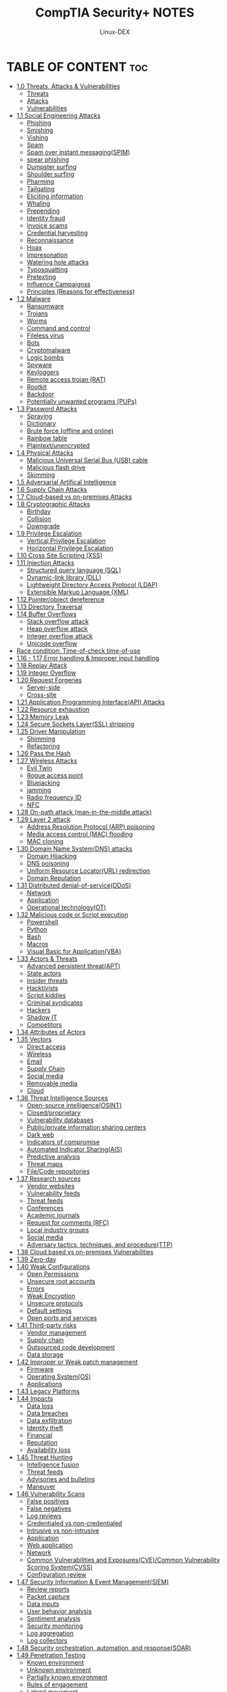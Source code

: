 #+TITLE: CompTIA Security+ NOTES
#+DESCRIPTION: CompTIA Security+ 
#+AUTHOR: Linux-DEX
#+OPTION: toc:4

* TABLE OF CONTENT :toc:
- [[#10-threats-attacks--vulnerabilities][1.0 Threats, Attacks & Vulnerabilities]]
  - [[#threats][Threats]]
  - [[#attacks][Attacks]]
  - [[#vulnerabilities][Vulnerabilities]]
- [[#11-social-engineering-attacks][1.1 Social Engineering Attacks]]
  - [[#phishing][Phishing]]
  - [[#smishing][Smishing]]
  - [[#vishing][Vishing]]
  - [[#spam][Spam]]
  - [[#spam-over-instant-messagingspim][Spam over instant messaging(SPIM)]]
  - [[#spear-phishing][spear phishing]]
  - [[#dumpster-surfing][Dumpster surfing]]
  - [[#shoulder-surfing][Shoulder surfing]]
  - [[#pharming][Pharming]]
  - [[#tailgating][Tailgating]]
  - [[#eliciting-information][Eliciting information]]
  - [[#whaling][Whaling]]
  - [[#prepending][Prepending]]
  - [[#identity-fraud][Identity fraud]]
  - [[#invoice-scams][Invoice scams]]
  - [[#credential-harvesting][Credential harvesting]]
  - [[#reconnaissance][Reconnaissance]]
  - [[#hoax][Hoax]]
  - [[#impresonation][Impresonation]]
  - [[#watering-hole-attacks][Watering hole attacks]]
  - [[#typosquatting][Typosquatting]]
  - [[#pretexting][Pretexting]]
  - [[#influence-campaignss][Influence Campaignss]]
  - [[#principles-reasons-for-effectiveness][Principles (Reasons for effectiveness)]]
- [[#12-malware][1.2 Malware]]
  - [[#ransomware][Ransomware]]
  - [[#trojans][Trojans]]
  - [[#worms][Worms]]
  - [[#command-and-control][Command and control]]
  - [[#fileless-virus][Fileless virus]]
  - [[#bots][Bots]]
  - [[#cryptomalware][Cryptomalware]]
  - [[#logic-bombs][Logic bombs]]
  - [[#spyware][Spyware]]
  - [[#keyloggers][Keyloggers]]
  - [[#remote-access-trojan-rat][Remote access trojan (RAT)]]
  - [[#rootkit][Rootkit]]
  - [[#backdoor][Backdoor]]
  - [[#potentially-unwanted-programs-pups][Potentially unwanted programs (PUPs)]]
- [[#13-password-attacks][1.3 Password Attacks]]
  - [[#spraying][Spraying]]
  - [[#dictionary][Dictionary]]
  - [[#brute-force-offline-and-online][Brute force (offline and online)]]
  - [[#rainbow-table][Rainbow table]]
  - [[#plaintextunencrypted][Plaintext/unencrypted]]
- [[#14-physical-attacks][1.4 Physical Attacks]]
  - [[#malicious-universal-serial-bus-usb-cable][Malicious Universal Serial Bus (USB) cable]]
  - [[#malicious-flash-drive][Malicious flash drive]]
  - [[#skimming][Skimming]]
- [[#15-adversarial-artifical-intelligence][1.5 Adversarial Artifical Intelligence]]
- [[#16-supply-chain-attacks][1.6 Supply Chain Attacks]]
- [[#17-cloud-based-vs-on-premises-attacks][1.7 Cloud-based vs on-premises Attacks]]
- [[#18-cryptographic-attacks][1.8 Cryptographic Attacks]]
  - [[#birthday][Birthday]]
  - [[#collision][Collision]]
  - [[#downgrade][Downgrade]]
- [[#19-privilege-escalation][1.9 Privilege Escalation]]
  - [[#vertical-privilege-escalation][Vertical Privilege Escalation]]
  - [[#horizontal-privilege-escalation][Horizontal Privilege Escalation]]
- [[#110-cross-site-scripting-xss][1.10 Cross Site Scripting (XSS)]]
- [[#111-injection-attacks][1.11 Injection Attacks]]
  - [[#structured-query-language-sql][Structured query language (SQL)]]
  - [[#dynamic-link-library-dll][Dynamic-link library (DLL)]]
  - [[#lightweight-directory-access-protocol-ldap][Lightweight Directory Access Protocol (LDAP)]]
  - [[#extensible-markup-language-xml][Extensible Markup Language (XML)]]
- [[#112-pointerobject-dereference][1.12 Pointer/object dereference]]
- [[#113-directory-traversal][1.13 Directory Traversal]]
- [[#114-buffer-overflows][1.14 Buffer Overflows]]
  - [[#stack-overflow-attack][Stack overflow attack]]
  - [[#heap-overflow-attack][Heap overflow attack]]
  - [[#integer-overflow-attack][Integer overflow attack]]
  - [[#unicode-overflow][Unicode overflow]]
- [[#race-condition-time-of-check-time-of-use][Race condition: Time-of-check time-of-use]]
- [[#116---117-error-handling--improper-input-handling][1.16 - 1.17 Error handling & Improper input handling]]
- [[#118-replay-attack][1.18 Replay Attack]]
- [[#119-integer-overflow][1.19 Integer Overflow]]
- [[#120-request-forgeries][1.20 Request Forgeries]]
  - [[#server-side][Server-side]]
  - [[#cross-site][Cross-site]]
- [[#121-application-programming-interfaceapi-attacks][1.21 Application Programming Interface(API) Attacks]]
- [[#122-resource-exhaustion][1.22 Resource exhaustion]]
- [[#123-memory-leak][1.23 Memory Leak]]
- [[#124-secure-sockets-layerssl-stripping][1.24 Secure Sockets Layer(SSL) stripping]]
- [[#125-driver-manipulation][1.25 Driver Manipulation]]
  - [[#shimming][Shimming]]
  - [[#refactoring][Refactoring]]
- [[#126-pass-the-hash][1.26 Pass the Hash]]
- [[#127-wireless-attacks][1.27 Wireless Attacks]]
  - [[#evil-twin][Evil Twin]]
  - [[#rogue-access-point][Rogue access point]]
  - [[#bluejacking][Bluejacking]]
  - [[#jamming][jamming]]
  - [[#radio-frequency-id][Radio frequency ID]]
  - [[#nfc][NFC]]
- [[#128-on-path-attack-man-in-the-middle-attack][1.28 On-path attack (man-in-the-middle attack)]]
- [[#129-layer-2-attack][1.29 Layer 2 attack]]
  - [[#address-resolution-protocol-arp-poisoning][Address Resolution Protocol (ARP) poisoning]]
  - [[#media-access-control-mac-flooding][Media access control (MAC) flooding]]
  - [[#mac-cloning][MAC cloning]]
- [[#130-domain-name-systemdns-attacks][1.30 Domain Name System(DNS) attacks]]
  - [[#domain-hijacking][Domain Hijacking]]
  - [[#dns-poisoning][DNS poisoning]]
  - [[#uniform-resource-locatorurl-redirection][Uniform Resource Locator(URL) redirection]]
  - [[#domain-reputation][Domain Reputation]]
- [[#131-distributed-denial-of-serviceddos][1.31 Distributed denial-of-service(DDoS)]]
  - [[#network][Network]]
  - [[#application][Application]]
  - [[#operational-technologyot][Operational technology(OT)]]
- [[#132-malicious-code-or-script-execution][1.32 Malicious code or Script execution]]
  - [[#powershell][Powershell]]
  - [[#python][Python]]
  - [[#bash][Bash]]
  - [[#macros][Macros]]
  - [[#visual-basic-for-applicationvba][Visual Basic for Application(VBA)]]
- [[#133-actors--threats][1.33 Actors & Threats]]
  - [[#advanced-persistent-threatapt][Advanced persistent threat(APT)]]
  - [[#state-actors][State actors]]
  - [[#insider-threats][Insider threats]]
  - [[#hacktivists][Hacktivists]]
  - [[#script-kiddies][Script kiddies]]
  - [[#criminal-syndicates][Criminal syndicates]]
  - [[#hackers][Hackers]]
  - [[#shadow-it][Shadow IT]]
  - [[#competitors][Competitors]]
- [[#134-attributes-of-actors][1.34 Attributes of Actors]]
- [[#135-vectors][1.35 Vectors]]
  - [[#direct-access][Direct access]]
  - [[#wireless][Wireless]]
  - [[#email][Email]]
  - [[#supply-chain][Supply Chain]]
  - [[#social-media][Social media]]
  - [[#removable-media][Removable media]]
  - [[#cloud][Cloud]]
- [[#136-threat-intelligence-sources][1.36 Threat Intelligence Sources]]
  - [[#open-source-intelligenceosint][Open-source intelligence(OSINT)]]
  - [[#closedproprietary][Closed/proprietary]]
  - [[#vulnerability-databases][Vulnerability databases]]
  - [[#publicprivate-information-sharing-centers][Public/private information sharing centers]]
  - [[#dark-web][Dark web]]
  - [[#indicators-of-compromise][Indicators of compromise]]
  - [[#automated-indicator-sharingais][Automated Indicator Sharing(AIS)]]
  - [[#predictive-analysis][Predictive analysis]]
  - [[#threat-maps][Threat maps]]
  - [[#filecode-repositories][File/Code repositories]]
- [[#137-research-sources][1.37 Research sources]]
  - [[#vendor-websites][Vendor websites]]
  - [[#vulnerability-feeds][Vulnerability feeds]]
  - [[#threat-feeds][Threat feeds]]
  - [[#conferences][Conferences]]
  - [[#academic-journals][Academic journals]]
  - [[#request-for-comments-rfc][Request for comments (RFC)]]
  - [[#local-industry-groups][Local industry groups]]
  - [[#social-media-1][Social media]]
  - [[#adversary-tactics-techniques-and-procedurettp][Adversary tactics, techniques, and procedure(TTP)]]
- [[#138-cloud-based-vs-on-premises-vulnerabilities][1.38 Cloud based vs on-premises Vulnerabilities]]
- [[#139-zero-day][1.39 Zero-day]]
- [[#140-weak-configurations][1.40 Weak Configurations]]
  - [[#open-permissions][Open Permissions]]
  - [[#unsecure-root-accounts][Unsecure root accounts]]
  - [[#errors][Errors]]
  - [[#weak-encryption][Weak Encryption]]
  - [[#unsecure-protocols][Unsecure protocols]]
  - [[#default-settings][Default settings]]
  - [[#open-ports-and-services][Open ports and services]]
- [[#141-third-party-risks][1.41 Third-party risks]]
  - [[#vendor-management][Vendor management]]
  - [[#supply-chain-1][Supply chain]]
  - [[#outsourced-code-development][Outsourced code development]]
  - [[#data-storage][Data storage]]
- [[#142-improper-or-weak-patch-management][1.42 Improper or Weak patch management]]
  - [[#firmware][Firmware]]
  - [[#operating-systemos][Operating System(OS)]]
  - [[#applications][Applications]]
- [[#143-legacy-platforms][1.43 Legacy Platforms]]
- [[#144-impacts][1.44 Impacts]]
  - [[#data-loss][Data loss]]
  - [[#data-breaches][Data breaches]]
  - [[#data-exfiltration][Data exfiltration]]
  - [[#identity-theft][Identity theft]]
  - [[#financial][Financial]]
  - [[#reputation][Reputation]]
  - [[#availability-loss][Availability loss]]
- [[#145-threat-hunting][1.45 Threat Hunting]]
  - [[#intelligence-fusion][Intelligence fusion]]
  - [[#threat-feeds-1][Threat feeds]]
  - [[#advisories-and-bulletins][Advisories and bulletins]]
  - [[#maneuver][Maneuver]]
- [[#146-vulnerability-scans][1.46 Vulnerability Scans]]
  - [[#false-positives][False positives]]
  - [[#false-negatives][False negatives]]
  - [[#log-reviews][Log reviews]]
  - [[#credentialed-vs-non-credentialed][Credentialed vs non-credentialed]]
  - [[#intrusive-vs-non-intrusive][Intrusive vs non-intrusive]]
  - [[#application-1][Application]]
  - [[#web-application][Web application]]
  - [[#network-1][Network]]
  - [[#common-vulnerabilities-and-exposurescvecommon-vulnerability-scoring-systemcvss][Common Vulnerabilities and Exposures(CVE)/Common Vulnerability Scoring System(CVSS)]]
  - [[#configuration-review][Configuration review]]
- [[#147-security-information--event-managementsiem][1.47 Security Information & Event Management(SIEM)]]
  - [[#review-reports][Review reports]]
  - [[#packet-capture][Packet capture]]
  - [[#data-inputs][Data inputs]]
  - [[#user-behavior-analysis][User behavior analysis]]
  - [[#sentiment-analysis][Sentiment analysis]]
  - [[#security-monitoring][Security monitoring]]
  - [[#log-aggregation][Log aggregation]]
  - [[#log-collectors][Log collectors]]
- [[#148-security-orchestration-automation-and-responsesoar][1.48 Security orchestration, automation, and response(SOAR)]]
- [[#149-penetration-testing][1.49 Penetration Testing]]
  - [[#known-environment][Known environment]]
  - [[#unknown-environment][Unknown environment]]
  - [[#partially-known-environment][Partially known environment]]
  - [[#rules-of-engagement][Rules of engagement]]
  - [[#lateral-movement][Lateral movement]]
  - [[#privilege-escalation][Privilege escalation]]
  - [[#persistence][Persistence]]
  - [[#cleanup][Cleanup]]
  - [[#bug-bounty][Bug bounty]]
  - [[#pivoting][Pivoting]]
- [[#150-passive--active-reconnaissance][1.50 Passive & Active reconnaissance]]
  - [[#war-flying][War flying]]
  - [[#war-driving][War driving]]
  - [[#footprinting][Footprinting]]
  - [[#osint-open-source-intelligence][OSINT (Open source intelligence)]]
- [[#151-exercise-types][1.51 Exercise types]]
  - [[#red-team][Red-team]]
  - [[#blue-team][Blue-team]]
  - [[#white-team][White-team]]
  - [[#purple-team][Purple-team]]
- [[#21-configuration-management][2.1 Configuration Management]]
  - [[#diagrams][Diagrams]]
  - [[#baseline-configuration][Baseline configuration]]
  - [[#standard-naming-conventions][Standard naming conventions]]
  - [[#internet-protocol-ip-schema][Internet protocol (IP) schema]]
- [[#22-data-sovereignty][2.2 Data Sovereignty]]
- [[#23-data-protection][2.3 Data Protection]]
  - [[#data-loss-preventiondlp][Data Loss Prevention(DLP)]]
  - [[#masking][Masking]]
  - [[#encryption][Encryption]]
  - [[#tokenization][Tokenization]]
  - [[#at-rest][At rest]]
  - [[#in-transitmotion][In transit/motion]]
  - [[#in-processing][In processing]]
  - [[#rights-management][Rights management]]
- [[#24-geographical-consideration][2.4 Geographical Consideration]]
- [[#25-response--recovery-controls][2.5 Response & Recovery controls]]
- [[#26-ssltlshttps-inspection][2.6 SSL/TLS(HTTPS) inspection]]
- [[#27-hashing][2.7 Hashing]]
- [[#28-api-considerations][2.8 API considerations]]
- [[#29-site-resilencyrecovery-sites][2.9 Site resilency/Recovery sites]]
- [[#210-deception--disruption][2.10 Deception & Disruption]]
  - [[#honeypots][Honeypots]]
  - [[#honeyfiles][Honeyfiles]]
  - [[#honeynets][Honeynets]]
  - [[#fake-telemetry][Fake telemetry]]
  - [[#dns-sinkhole][DNS sinkhole]]
- [[#211-different-cloud-models][2.11 Different Cloud Models]]
  - [[#infrastructure-as-a-serviceiaas][Infrastructure as a service(IaaS)]]
  - [[#platform-as-a-servicepaas][Platform as a service(PaaS)]]
  - [[#software-as-a-servicesaas][Software as a service(SaaS)]]
  - [[#anything-as-a-servicexaas][Anything as a service(XaaS)]]
  - [[#public][Public]]
  - [[#community][Community]]
  - [[#private][Private]]
  - [[#hybrid][Hybrid]]
- [[#212-cloud-service-providers][2.12 Cloud Service providers]]
- [[#213-managed-service-providermsp--managed-security-service-providermssp][2.13 Managed Service Provider(MSP) & Managed Security Service Provider(MSSP)]]
- [[#214-on-premises-vs-off-premises-cloud-monitoring-solutions][2.14 On-premises vs off-premises cloud monitoring solutions]]
- [[#215-fog-computing][2.15 Fog Computing]]
- [[#216-edge-computing][2.16 Edge Computing]]
- [[#217-thin-client][2.17 Thin Client]]
- [[#218-containers][2.18 Containers]]
- [[#219-microservicesapi][2.19 Microservices/API]]
- [[#220-infrastructure-as-code][2.20 Infrastructure as code]]
  - [[#software-defined-networkingsdn][Software-defined networking(SDN)]]
  - [[#software-defined-visibilitysdv][Software-defined visibility(SDV)]]
- [[#221-serverless-architecture][2.21 Serverless Architecture]]
- [[#222-services-integration][2.22 Services Integration]]
- [[#223-resource-policies][2.23 Resource policies]]
- [[#224-transit-gateway][2.24 Transit gateway]]
- [[#225-vm-sprawl-avoidance-and-vm-escape-protection][2.25 VM sprawl avoidance and VM escape protection]]
  - [[#what-is-virtualization][What is Virtualization]]
  - [[#what-is-hypervisor][What is hypervisor]]
  - [[#what-is-vm-sprawl][What is VM sprawl]]
  - [[#what-is-vm-escape][What is VM escape]]
- [[#226-application-development-environment][2.26 Application Development environment]]
  - [[#development][Development]]
  - [[#test][Test]]
  - [[#staging][Staging]]
  - [[#production][Production]]
  - [[#quality-assurance-qa][Quality Assurance (QA)]]
- [[#227-provisioning-and-deprovisioning][2.27 Provisioning and deprovisioning]]
- [[#228-integrity-measurement][2.28 Integrity Measurement]]
- [[#229-secure-coding-techniques][2.29 Secure coding techniques]]
  - [[#normalization][Normalization]]
  - [[#stored-procedure][Stored procedure]]
  - [[#obfuscationcamouflage][Obfuscation/camouflage]]
  - [[#code-reusedead-code][Code reuse/dead code]]
  - [[#server-side-vs-client-side-execution-and-validation][Server-side vs client-side execution and validation]]
  - [[#memory-management][Memory management]]
  - [[#use-of-third-party-libraries-and-software-development-kitssdks][Use of third-party libraries and software development kits(SDKs)]]
  - [[#data-exposure][Data exposure]]
- [[#230-open-web-application-security-projectowasp][2.30 Open Web Application Security Project(OWASP)]]
- [[#231-software-diversity][2.31 Software diversity]]
- [[#232-automationscripting][2.32 Automation/scripting]]
  - [[#continuous-monitoring][Continuous monitoring]]
  - [[#continuous-validation][Continuous validation]]
  - [[#continuous-integration][Continuous integration]]
  - [[#continuous-delivery][Continuous delivery]]
  - [[#continuous-deployment][Continuous deployment]]
- [[#233-elasticity][2.33 Elasticity]]
- [[#234-scalability][2.34 Scalability]]
- [[#235-version-control][2.35 Version control]]
- [[#236-authentication-methods][2.36 Authentication methods]]
  - [[#directory-services][Directory services]]
  - [[#federation][Federation]]
  - [[#attestation][Attestation]]
  - [[#technologies][Technologies]]
- [[#237-biometrics][2.37 Biometrics]]
  - [[#types-of-biometrics-security][types of biometrics security]]
- [[#238-multifactor-authenticationmfa-factors-and-attributes][2.38 Multifactor authentication(MFA) factors and attributes]]
  - [[#attributes][Attributes]]
- [[#239-authentication-authorization-and-accountingaaa][2.39 Authentication, authorization, and accounting(AAA)]]
- [[#240-cloud-vs-on-premises-for-authentication-and-authorization][2.40 Cloud vs on-premises for authentication and authorization]]
- [[#241-redundancy][2.41 Redundancy]]
- [[#242-replication][2.42 Replication]]
  - [[#storage-area-network][Storage area network]]
  - [[#vm][VM]]
- [[#244-on-premises-vs-cloud-resiliency][2.44 On-premises vs Cloud resiliency]]

* 1.0 Threats, Attacks & Vulnerabilities
** Threats
- Actors and Threats
- Attributes of Actors
- Threat Intelligence Sources
- Research Source
** Attacks
- Social engineering attacks
- Malware attacks
- Password attacks
- Physical attacks
- Artifical intelligence attacks
- Supply chain attacks
- Cloud attacks
- On premises attacks
- Cryptologic attacks
- Application attacks
- Network attacks
** Vulnerabilities
- Cloud and on-premise vulnerabilities
- Zero-Day
- Third-Party risks
- Weak configurations
- Improper or weak patch management
- Legacy platforms
- Impacts

* 1.1 Social Engineering Attacks
** Phishing
When attackers attempt to trick users into doing "the wrong thing", such as clicking a bad link that will download malware, or direct them to a dodgy website.

** Smishing
A social engineering attack that uses fake mobile text messages to trick people into downloading malware, sharing sensitive infromation, or sending money to cybercriminals.

** Vishing
Short for "voice phishing" which involves defrauding people over the phone, enticing them to divulge sensitive information.

** Spam
Unsolicited and unwanted junk email sent out in bulk to a wholesale recipient list.

** Spam over instant messaging(SPIM)
Spam messages symptomatic of widely-used free instant messaging apps like Messenger, Whatsapp, Viber, Telegram, Skype and WeChat.

** spear phishing
A type of phishing campaign that targets a specific person or group and often will include information known to be of interst to the target, such as current event or financial documents.

** Dumpster surfing
A cyberattack where the attacker get their hand on sensitive documents or data you carelessly threw into the trash bin.

** Shoulder surfing
Attacks such as shoulder surfing involve observing you use your mobile phone, laptop or credit card in order to steal you sensitive personal information.

** Pharming
Online fraud that involves the use of malicious code to direct victims to spoofed websites in an attempt to steal their credentials and data.

** Tailgating
where an attacker follows an unaware user to gain access to an area without authorization.

** Eliciting information
A structured method of communication used to extract predetermined information from people without making them aware that they are a collection target.

** Whaling
A highly targeted phishing attack - aimed at senior executives - masquerading as a legitimate email.

** Prepending
When an attacker prepends, or attaches, a trushworthy value like "RE:" or "MAILSAFE:PASSED" to a message in order to make the message appear more trustworthy.

** Identity fraud
The attacker's use of online platforms to steal indentities and commit online fraud.

** Invoice scams
Can come from a fake or a hijacked vendor account.

** Credential harvesting
It is also known as password harvesting or username harvesting, is a form of cyberattack that involves the theft of personal or financial data such as username and passwords, typically carried out through phishing, malicious website, email scams, or malware but not always.

** Reconnaissance
the infromation-gathering stage of ethical hacking where you collect data about the target system.

** Hoax
A computer virus hoax is a message warning the recipients of a non-existent computer virus threat.

** Impresonation
Cybercrime where a criminal pretends to be a known person or organization to steal confidential data or money. 

** Watering hole attacks
A form of cyberattack that targets groups of users by infecting websites that they commonly visit.

** Typosquatting
A form of cybersquatting (sitting on sites under someone else's brand or copyright) that targets internet users who incorrectly type a website address into their web browser.

** Pretexting
Pretexting is use of a fabricated story, or pretext, to gain a victim's trust and trick or manipulate them into sharing sensitive information, downloading malware, sending money to criminals, or otherwise harming themselves or the organization they work for.

** Influence Campaignss
A powerful strategy if approached with authenticity and strategic thinking.

*** Hybrid warfare
Traditional warfare techniques are combined with hacking and the previously mentioned influence campaigns.

*** Social media
Part of more extensive campaigns which use other techniques such as espionage and hacking.

** Principles (Reasons for effectiveness)
- Authority
- Intimidation
- Consensus
- Familiarity
- Trust
- Urgency+Scarcity
  
* 1.2 Malware
Malware (malicious software) is a file or code, typically delivered over a network, that infects, explores steals or conducts virtually any behavios an attacker wants.

** Ransomware
ransomware is a type of malware that encrypts files or blocks access to a computer system. Cybercriminals demand ransom money in exchange for releasing the data.
*example*: cryptorbit

** Trojans
A type of malware that downloads onto a computer disguised as a legitimate program.
*example*: trojan horse.

** Worms
A type of malware or malicious software that can replicate repidly and spread across devices within a network.
*example*: raspberry robin malware

** Command and control
 A type of cyberattack that allows attackers to remotely control and manipulate compromised systems. It is also known as C2 attack.

** Fileless virus
Code that works directly within a computer's memory instead of the hard drive. It uses legitimate programs to compromise you computer instead of malicious files.

** Bots
A type of software application or script that performs automated tasks on command.

** Cryptomalware
Malware that encrypts data on the victim's device and demands a ransom to restore it.

** Logic bombs
A piece of often-malicious code that is intentionly inserted into software. It remains dormant until specific conditions are met. When triggered, a logic bomb executes a destructive action, such as
- deleting files
- disrupting critical system

** Spyware
Malicious software that enters a user's computer, gathers data from the device and user, and sends it to third parties without their consent.

** Keyloggers
Tools that record what a person types on a device.

** Remote access trojan (RAT)
Malware designed to allow an attacker to remotely control an infected computer.
*example:* subseven

** Rootkit
A rootkit attack occurs when a piece of malicious software infiltrates a computer, enabling an attacker to gain access and control of the machine and steal data from it.

** Backdoor
A backdoor is a method of bypassing an organization's security systems. Backdoors are also known as *trap doors*. They are built into software by the original programmer.


** Potentially unwanted programs (PUPs)
A program that may be unwanted, despite the possibility that users consented to download it.

* 1.3 Password Attacks
OS and application run the hash function and store the password in hash value.

input + hash Function = hash value

** Spraying
A type of brute force attack where a malicious actor attempts the same password on many accounts before moving on to another one and repeating the process.

** Dictionary
A method of breaking into a password-protected computer, network or other IT resource by systematically entering every word in a dictionary as a password.

** Brute force (offline and online)
A trial-and-error method used by application programs to decode login information and encryption keys to use them to gain unauthorized access to system.

** Rainbow table
A password cracking method that uses a special table (a *rainbow table*) to crack the password hashes in a database.

** Plaintext/unencrypted
Involves accessing a password in its original, unencrypted form. This can occur if the password is stored in clear text in a file or database, or if it is transmitted over the network without being encrypted.

* 1.4 Physical Attacks
An attacker gains physical access to a physical asset in the infrastructure system in order to damage it, disable it steal it, or use it in an undesirable way.

** Malicious Universal Serial Bus (USB) cable
Method that can be used to steal data, take control of a device, or introduce a virus. The cable looks normal, but has additional electronics inside. It can tell your operatin system that it is a human interface device (HID)
*** A malicious USB calbe can:
- Be controlled remotely by a hacker
- Monitor the victim machine for inactivity
- Silently compromise the victim's machine without their knowledge
- Allow hackers access to your device.

** Malicious flash drive
Method where a malicious flash drive or a malicious USB cable is inserted into a victim's computer. This attack preys on victim's ignorance and trust in devices.

** Skimming
As the word *skim* means *to read quickly*, criminals use various devices, known as skimmers, to steal data without the victim even realising it.

*** Card Cloning
Most credit card cloning fraud is done through the use of skimmers. Skimmers read credit card infromation such as numbers, PINs, CVV data through the magnetic stripe, and can be attached to hardware such as point of sale (POS) terminal.

* 1.5 Adversarial Artifical Intelligence
Adversarial AI is the use of algorithm and mathematical approaches to manipulate, deny, deceive, or degrade AI systems. Adversarial attacks can be used to:
- Fool intrusion detection system.
- Cause machine learning models to make incorrect predictions
- manipulate the machine learning process.

* 1.6 Supply Chain Attacks
When someone uses an outside provider or partner that has access to your data and systems to infiltrate your digital infrastructure.
[[./img/sca.png]]

* 1.7 Cloud-based vs on-premises Attacks

| Cloud-based                                     | on-premises                                   |
|-------------------------------------------------+-----------------------------------------------|
| No dedicated hardware, no data center to secure | Security burden on the client                |
| A third-party handles everything                | Data center security and infrastructure costs |

* 1.8 Cryptographic Attacks
** Birthday
** Collision
** Downgrade

[[./img/birthdayparadox.png]]

[[./img/cryptfor.png]]

* 1.9 Privilege Escalation
A cyberattack to gain illicit access of elevated rights, premissions, entitlements, or privileges beyond what is assigned for an identity, account, user, or machine.

[[./img/privilege.png]]

** Vertical Privilege Escalation
- An increase of privileges/privileged access beyond what a user, application, or other asset already has. This entails moving from a low level of privileged access to a higher level of privileged access.
- if an non-administrative user can gain access to an admin page where they can delete user accounts.

  
** Horizontal Privilege Escalation
Gaining access to the rights of another account-human or machine-with similar privileges.
*example*: if an employee can access the records of other employees as well as their own, then this is horizontal privilege escalation.

* 1.10 Cross Site Scripting (XSS)
- An attack in which an attacker injects malicious executable scripts into the code of a trusted application or website.
- Attackers often initiate an XSS attack by sending a malicious line to a user and enticing the user to click it.

[[./img/xss.png]]

* 1.11 Injection Attacks
A form of cyber attack in which information is sent to alter the system's interpretation of commands.
** Structured query language (SQL)
A cyberattack that injects malicious SQL code into an application, allowing the attacker to view or modify a database.

[[./img/sqlInjection.png]]

** Dynamic-link library (DLL)
A method of injecting malicious code into an application by exploiting the way some windows applications search and load Dynamic Link libraries.
[[./img/dllInjection.png]]

** Lightweight Directory Access Protocol (LDAP)
Exploits security loopholes caused by unsanitized user input data.

[[./img/ldapInjection.png]]

** Extensible Markup Language (XML)
An injection attack technique used to manipulate or compromise the logic of an XML application or document.

[[./img/xmlInjection.png]]

* 1.12 Pointer/object dereference
A NULL pointer dereference occurs when the application dereferences a pointer that it expects to be valid, but is NULL, typically causing a crash or exit.

* 1.13 Directory Traversal
Directory traversal, also known as path traversal, is an HTTP attack that allows attackers to access restricted directories and execute commands outside of the web server's root directory. It's also known as the dot-dot-slash attack (../), directory climbing, or backtracking.

[[./img/directory.png]]

* 1.14 Buffer Overflows
A common cyberattack that deliberately exploits a buffer overflow vulnerability where user-controlled data is written to memory.

** Stack overflow attack
A type of buffer overflow attack that occurs when a computer program tries to use more memory space in the call stack than has been allocated to that stack.

** Heap overflow attack
 A type of buffer overflow that occurs when a program writes more data to a heap-allocated memory buffer than the buffer is designed to hold.

** Integer overflow attack
Occurs when you attempt to store inside a integer variable a value that is larger than the maximum value the variable can hold.

** Unicode overflow
A type of buffer overflow attack that exploits the extra memory required to store a string in Unicode format. Unicode overflow attacks work by inserting unicode characters into an input that expects ASCII characters.

* Race condition: Time-of-check time-of-use
- A type of software error that occurs when the order in which things happen is not considered properly by the programmer running code on an application.
- Race condition often occur in parallel processes. However, they can occur within one program.

[[./img/race.png]]

* 1.16 - 1.17 Error handling & Improper input handling
A meaningful error message to the user, diagnostic information to the site maintainers, and no useful information to an attacker.

A type of vulnerability in computer software that may be used for security exploits.

* 1.18 Replay Attack
A type of network attack where an attacker captures a valid network transmission and then retransmits it later. The goal is to trick the system into accepting the retransmission of the data as legitimate.

[[./img/replay.png]]

* 1.19 Integer Overflow
Occurs when you attempt to store inside a integer variable a value that is larger than the maximum value the variable can hold.

* 1.20 Request Forgeries
** Server-side
An attacker abusing server functionality to access or modify resources.

[[./img/server-side.png]]

** Cross-site
An attack that forces authenticated user to submit a request to a web application against which they are currently authenticated.

[[./img/crossSite.png]]

* 1.21 Application Programming Interface(API) Attacks
- Any hostile or attempted hostile usage of an API. 
- Attackers exploit vulnerabilities in API endpoint to gain unauthorized access, compromise data, disrupt service, or perform other malicious activities.
  
* 1.22 Resource exhaustion
A denial of service attack that can often be done by a single device over low bandwidths.

[[./img/resource.jpeg]]

* 1.23 Memory Leak
An unintentional form of memory consumption whereby the developer fails to free an allocated block of memory when no longer needed.

[[./img/memory.png]]

* 1.24 Secure Sockets Layer(SSL) stripping
A cybersecurity threat that leads to a downgrade from an HTTPS secure connection to less secure encrypted HTTP connection, causing the whole web connection is not encrypted anymore.

[[./img/ssl.png]]

* 1.25 Driver Manipulation
** Shimming
The process of inserting a layer between an application and the operating system to modify the behavior of the application.

** Refactoring
The process of modifying an existing driver to change its behaviour.

* 1.26 Pass the Hash
A type of cybersecurity attack in which an adversary steals a "hashed" user credential and user it to create a new user session on the same network.

[[./img/passthehash.png]]

* 1.27 Wireless Attacks
** Evil Twin
** Rogue access point
** Bluejacking
** jamming
** Radio frequency ID
** NFC

* 1.28 On-path attack (man-in-the-middle attack)
Place themselves between two device(often an web browser and a web server) and intercept or modify communications between the two. The attackers can then collect infromation as well as impersonate either of the two agents.

[[./img/onpath.png]]

* 1.29 Layer 2 attack
+ A cyber attack that can compromise network security.
+ These attacks can reveal passwords to attacker or interrupt access to the cloud.

** Address Resolution Protocol (ARP) poisoning
When an attacker sends falsified ARP message over a local area network (LAN) to link an attacker's MAC address with the IP address of a legitimate computer or server on the network.

[[./img/arp.png]]

** Media access control (MAC) flooding
Take advantage of MAC address. Every device has a MAC address, a unique numerical signifier used to identify that device within a network. When data is sent between devices on a network, it passes through a system called a switch.

[[./img/macflooding.png]]

** MAC cloning
The act of changing or impersonating the MAC address of a network interface card to match the MAC address of an authorized device on the network.

[[./img/maccloning.jpeg]]

* 1.30 Domain Name System(DNS) attacks
The threat actor sending a DNS lookup request to the open DNS server, spoofing the source address to become the target address.

** Domain Hijacking
+ An attack where an organization's web address is stolen by another party.
+ The other party changes the enrollment of another's domain name without the consent of its legitimate owner.

[[./img/domainhijacking.jpeg]]

** DNS poisoning
It happens when a fake information is entered into the cache of a domain name server, resulting in DNS queries producing an incorrect reply, sending users to the wrong website.

[[./img/dnspoisoning.png]]

** Uniform Resource Locator(URL) redirection
+ A vulnerability which allows an attacker to force users of your application to an untrusted external site.
+ the attack is most often performed by delivering a link to the victim, who then clicks the link and is unknowingly redirected to the malicious website.

[[./img/urlredirection.png]]

** Domain Reputation
The health or condition of your branded domain as determined by internet service providers(ISPs) & mailbox providers.

* 1.31 Distributed denial-of-service(DDoS)
** Network
** Application
** Operational technology(OT)

* 1.32 Malicious code or Script execution
** Powershell
+ It is a command line shell, it give access to almost everything in windows. 
+ powershell attack are challenging to detect because the execute command directly from memroy and do not write anything to the disk.
+ This allows hacker to disable windows defender.

** Python
** Bash
** Macros
** Visual Basic for Application(VBA)

* 1.33 Actors & Threats
** Advanced persistent threat(APT)
A type of cyberattack that involves an intruder gaining access to a network and remaining undetected for a long time. APTs are often orchestrated by a group of skilled hackers. The hacker group designs the attack with a particular motive that can range from sabotage to corporate espionage.

[[./img/apt.jpeg]]

** State actors
+ The nation state actor has a "Licence to hack".
+ they work for a government to disrupt or compromise target governments, organisation or individuals to gain access to valuable data or intelligence, and can create incidents that have international significance.

** Insider threats
Threats that originate with authorized users- employees, contractors, business partners-who intentionally or accidentally misuse their legitimate access, or have their accounts hijacked by cybercriminals.

** Hacktivists
A hacker activist, someone who attacks computer systems for political reasons. "hacktivism" is hacking activism.

** Script kiddies
An individual with little to no technical expertise using pre-existing automated tools or scripts to launch attacks on computer system or networks.

** Criminal syndicates
These cybercrime gangs consist of hackers, developers, and other tech outlaws who pool their expertise and resources to perform massive crimes that would otherwise be impossible to carry out.

** Hackers
*** Authorized (White hat)
*** Unauthorized (Black hat)
*** Semi-authorized (Grey hat)

** Shadow IT
The use of IT-related hardware or software by a department or individual without the knowledge of the IT or security group within the organization. It can encompass cloud services, software, and hardware.

** Competitors
In the field of cybersecurity, competitors typically refer to companies, organizations, or individuals that offer similar products, services, or solutions aimed at addressing security threats and protecting digital assets. These competitors often operate in the same markets segment and vie for the same target audience, which could be businesses, governments, or individual consumers.

* 1.34 Attributes of Actors
Attributes of threat actors includes: *internal* vs *external* actors, level of sophistication and capability, resources and funding, and intent and motivation.

* 1.35 Vectors
** Direct access
In a direct-access attack, a person gains physical access to a computer and performs malicious actions including installing different types of devices to compromise security, like operating system modifications, software worms, keyloggers or covert listening devices.

** Wireless
An attack vector is a pathway or method used by a hacker to illegally access a network or computer in an attempt to exploit system vulnerabilities.

** Email
The the lot of phishing attack come

** Supply Chain
Protects physical integrity and defends against cyber threats.

** Social media
the practice of protecting online content and user data from unauthorized access and malicious attacks.

** Removable media
A type of cyber threat or attack that utilizes removable media, such as USB drives, extenal hard drives, CDs, and DVDs, as a method of spreading malware or gaining unauthorized access to systems.

** Cloud
A type of cyber threat or attack that specifically targets cloud computing environments, which encompass various services such as storage databases, servers, networking, software, and analytics provided over the internet.

* 1.36 Threat Intelligence Sources
** Open-source intelligence(OSINT)
A method of gathering information from public or other open sources.

** Closed/proprietary
Proprietary CMS come up with a set of restrictions which makes it less flexible in comparison to open-source software. It might appear that closed source software or proprietary software is more secure since the code is not available.

** Vulnerability databases
A platform aimed at collecting, maintaining, and disseminating information about discovered computer security vulnerabilities.

** Public/private information sharing centers
A nonprofit organization that provides a central resource for gathering infromation on cyber and related threats to critical infrastructure and providing two-way sharing of information between the private and public sectors.

** Dark web
Any traffic sent through Tor Browser is automatically anonymized and ecrypted via many different hosts. The browser also has built-in protection for many kinds of tracking and de-anonymization features.

** Indicators of compromise
The digital and informational "clues" that incident responders use to detect, diagnose, halt, and remediate malicious activity in their networks.

** Automated Indicator Sharing(AIS)
*** Structured Threat Infromation eXpression(STIX)
A language and serialization format used to exhange cyber threat intelligence(CTI).

*** Trusted Automated eXchange of Intelligence Information (TAXII)
How cyber threat information can be shared via services and message exchanges. It is designed specifically to support STIX information, which it does by defining an API that aligns with common sharing models.

** Predictive analysis
It encompasses a variety of statistical techniques from data mining, predictive modelling, and machine learning, that analyze current and historical facts to make predictions about future or otherwise unknown events.

** Threat maps
A real-time map of the computer security attacks that are going on at any given time.

** File/Code repositories
A central location where software developers can store, manage, and collaborate on code and other software development assets. This can help to improve code quality, productivity, and security.

* 1.37 Research sources
** Vendor websites
A website published by or on behalf of vendor.

** Vulnerability feeds
Providing data about security vulnerabilities and associated cyber threat intelligence to reduce cyber risk and streamline investigation and response.

** Threat feeds
A real-time, continuous data stream that gathers information related to cyber risks or threats.

** Conferences
refer to the information, insights, and findings presented at various conferences, seminars, workshops, and symposiums dedicated to the field of cybersecurity.

** Academic journals
focuses on all aspects of science technologies, and application relating to hardware security, software security and system security.

** Request for comments (RFC)
Authored by individual or grups of engineers and computer scientists in the form of a memorandum describing methods, behaviors, research, or innovations applicable to the working of the internet and internet-connected systems.

** Local industry groups
Local industry group research sources in cybersecurity refer to the information, data, and insights generated or curated by regional or local associations, organizations, or groups that are focused on cybersecurity within a particular industry or geographical area.

** Social media
Social media research sources in cybersecurity refer to information, insights, and data derived from various social media platforms that are relevant to the field of cybersecurity. 

** Adversary tactics, techniques, and procedure(TTP)
In the field of cybersecurity, TTP stands for Tactics, Techniques, and Procedures. TTPs refer to the behaviors, methods, and strategies used by threat actors to carry out cyber attacks or malicious activities. Understanding TTPs is crucial for cybersecurity professionals as it enables them to anticipate, detect, and mitigate various cyber threats effectively.

* 1.38 Cloud based vs on-premises Vulnerabilities
Cloud based system and services are more vulnerable to attack because they are typically accessed by many users over internet, making it easier for attackers to target them. However, on-premises systems can also be vulnerable to attacks, particularly if they are not properly secured or maintained.

* 1.39 Zero-day
An undiscovered flaw in an application or operating system, a gap in security for which there is no defense or patch because the software make does not know it exists.

* 1.40 Weak Configurations
** Open Permissions
A type of weak configuration where the principle of least privilege is breached, and access to data or applications isn't properly restricted to only those who require it.

** Unsecure root accounts
Vulnerable to takeover due to poor security configuration, such as weak passwords, or allowing remote logins as root.

** Errors
Configuration settings that decrease the security of an asset such as a computer or network.

** Weak Encryption
The use of a weak encryption algorithm and/or flawed implementation of encryption to secure data.

** Unsecure protocols
Allow insecure protocols to be used instead of secure alternatives, causing data to be transferred unencrypted and opening the possibility of interception and man-in-the-middle attacks.

** Default settings
Configuration settings that decrease the security of an asset such as a computer or networks.

** Open ports and services
for example, software hosting a website might be the listening on ports 80(http) and 443(https). *Open ports can cause or execerbate security problems.* For instance, if an unused, outdated piece of software is listening to a port, that software and port can become an attack vector.

* 1.41 Third-party risks
** Vendor management
Helps to indentify, assess, and mitigate these risks, assuring that your business is adequately prepared to address potential challenges.

*** System integration
*** Lack of vendor support

** Supply chain
The flow of goods and services and may be made up of internal or external(third party) entities. 

** Outsourced code development
cybersecurity refers to the practice of delegating software development tasks to external third-party vendors. While outsourcing development can offer numberous benefits, such as cost savings and access to specialized expertise, it also introduces potential security risk that organizations need to consider and manage effectively.

** Data storage
Cybersecurity refers to the potential security threats and vulnerabilities that arise when an organization entrusts the storage of its sensitive or confidential data to external third-party service providers. While outsourcing data storage cna offer benefits such as cost savings, scalability, and accessibility, it also introduces various security risks that organizations must address and manage effectively to protect their data from unauthorized access, breaches, or misuse.

* 1.42 Improper or Weak patch management
** Firmware
The patch usually consists of a firmware image in form of binary data, together with a supplier-provided special program that replaces the previous version with the new version.

** Operating System(OS)
The process of applying updates to software, drivers, and firmware to protect against vulnerabilities.

** Applications
The process of applying vendor-issued updates to close security vulnerabilities and optimize the performance of software and devices.

* 1.43 Legacy Platforms
A preferred route for a hacker to attack and get to cloud-based systems and data. Breaking into a legacy system is an easier way to access systems and data within public clouds.

* 1.44 Impacts
** Data loss
Incident where data is destroyed, deleted, corrupted, or made unreadable by users and software applications. A data lose incident can be intentional or accidental.

** Data breaches
A data breach can easily result in identity theft when sensitive information is exposed to unauthorised individuals. Hackers can use this infromation to steal a person's identity and commit fraudulent activities, such as opening new accounts or making unauthorised purchases.

** Data exfiltration
Failing to control information security can lead to data loss that could cause reputational and financial damage to an organization.

** Identity theft
Damage done by indentity theft has a trickle-down effect, causing personal and emotional trauma for the person who accidentally gives the cyber criminal access to data.

** Financial
The financial repercussions of cyber security breaches can be devastating, often extending far beyond the initial incident. 

** Reputation
IBM security found that reputation loss can lead to $1.52 million in lost business, and the IDC found that 80% of consumers in developed nations will defect from a business if their information is compromised in a security breach.

** Availability loss
This principle ensures systems, applications and data are available and accessible to authorized users when they need them. Networks, systems and application must be constantly up and running to ensure critical business processes are uninterrupted.

* 1.45 Threat Hunting
** Intelligence fusion
Intelligence fusion is the process of searching and correlating data from many sources to look for indicators that a threat is present. In cybersecurity, intelligence fusion is *the process of integrating threat intelligence across all secuirty aspects of an organization to tackle targeted threats*.

** Threat feeds
+ A cybersecurity technique that involves searching for cyber threats that are hidden in a network.
+ Threat hunters look for anomalies in networks, systems, and devices.

** Advisories and bulletins
+ Threat hunting is a proactive security technique that involves searching for threats in systems.
+ The goal is to monitor everyday activities and traffic across a network to find any malicious activities that could lead to an breach.

** Maneuver
+ Threat hunting is the practice of proactively searching for cyber threat that are lurking undetected in a network.
+ Cyber threat hunting digs deep to find malicious actors in your environment that have slipped past your initial endpoint security defenses.

* 1.46 Vulnerability Scans
** False positives
+ False positives occur when a scanning tool, web application firewall(WAF), or intrusion prevention system(IPS) incorrectly flag a security vulnerability during software testing.
+ False positives describe the situation where a test case fails, but in actuality there is no bug and functionality is working correctly.

** False negatives
+ the text passes when a bug or security vulnerability is in fact present or the functionality is not working as it should.
+ the more times testing tools and strategies give false negatives the less reliable and useful the results.

** Log reviews
+ It's important to properly investigate reported vulnerabilites and verify their before we take steps to fix them.
+ One of the easiest ways to do this is a process called log review, where a reported vulnerability is validated by examining relevant system and network logs.

** Credentialed vs non-credentialed
+ Credentialed scanning involves the use of privileged credentials to scan systems and applications.
+ This type of scanning provides an in-depth and comprehensive analysis of vulnerabilities and provides more accurate results.
+ Uncredentialed scanning is conducted without the use of privileged credentials.

** Intrusive vs non-intrusive
+ Non-intrusive scans simply identify a vulnerability and report on it so you can fix it.
+ Intrusive scans attempt to exploit a vulnerability when it is found.

** Application
+ Vulnerability scanning is the process of identifying security weaknesses and flaws in systems and software running on them.
+ This is a integral component of a vulnerability management program, which has one overaraching goal - to protect the organization from breaches and the exposure of sensitive data.

** Web application
Web application vulnerability scanners are automated tools that scan web applications, normally from the outside, to look for security vulnerabilities such as Cross-site scripting, SQL injection, command injection, path traversal and insecure server configuration.

** Network
Is the process of inspecting and reporting potential vulnerabilites and security loopholes on a computer, network, web application or other device, including switches, routers, firewalls and wireless access points.

** Common Vulnerabilities and Exposures(CVE)/Common Vulnerability Scoring System(CVSS)
CVE is a glossary that classifies vulnerabilites. The glossary analyzes vulnerabilites and then uses the CVSS to evaluate the threat level of a vulnerability.

** Configuration review
Is a process for scanning operating system vulnerabilities to identify and mitigate vulnerabilities that threaten compliance, including software flaws, missing patches, malware, and misconfigurations across operating systems, devices and applications.

* 1.47 Security Information & Event Management(SIEM)
+ It is a set of software tools and services that help organizations detect, analyze, and repond to security threats.
+ SIEMs combine security information management(SIM) and security event management(SEM).

[[./img/siem.jpg]]

** Review reports
** Packet capture
** Data inputs
** User behavior analysis
** Sentiment analysis
** Security monitoring
** Log aggregation
** Log collectors

* 1.48 Security orchestration, automation, and response(SOAR)
+ It is a software solution that enables security teams to integrate and coordinate separate tools into streamlined threat response workflows.
+ In large organizations, security operations centers(SOCs) rely on numerous tools to track and respond to cyberthreats.
  
[[./img/soar.jpg]]

* 1.49 Penetration Testing
+ Also known as "pen testing" or "ethical hacking", *is a security exercise that simulates a cyberattack to find vulnerabilities in a computer system*.
+ The purpose of this exercise is to identify any weak spots in a system's defenses that attackers could take advantage of.

** Known environment
+ Also known as white box testing, *uses information about an organization's structure, hardware, software, and security policies*.
+ Penetration testing is a cybersecurity technique that identifies vulnerabilities in applications or networks.

** Unknown environment
Also know as black box testing, proceeds without using any initial knowledge of how an organization is structured, what kind of hardware and software it uses, or its security policies, processes, and procedures.

** Partially known environment
+ Also known as gray box, combines the two other approaches to perform an evaluation based on partial knowledge of the target environment.
+ The results are a security evaluation from the perspective of a disgruntled employee.

** Rules of engagement
+ Detaild guideline and constraints regarding the execution of information security testing.
+ The ROE is established before the start of a security test, and give the test team authority to conduct defined activities without the need for additional permissions.

** Lateral movement
It refers to the techniques that a cyberattacker uses, after gaining initial access, to move deeper into a network in search of sensitive data and other high-value assets.

** Privilege escalation
+ It is the attempt to elevate access permissions by exploiting bugs, system flaws, human behaviors, configuration oversights, or weak access controls.
+ In most cases, the first penetration attack attempt is not enough to gain the required level of access to data.

** Persistence
+ Involves regular vulnerability assessments and constant monitoring of software assets.
+ A constantly evolving and varying cyberspace means that attackers are constantly changing how they approach exploiting new vulnerability.

** Cleanup
+ Removing any executables, scripts, and temporary files from compromised systems.
+ Reconfiguring settings back to the original parameters prior to the pentest.
+ Eliminating any rootkits installed in the environment.
+ Removing any user accounts created to connect to the compromised system.

** Bug bounty
It is conducted over a period decided beforehand. most often 1 to 3 weeks depending on the scope. A bug bounty therefore *allows organizations to continuously test teh security of their systems*, whereas a pentest is an assessment of the security level of an asset at the given point in time.

** Pivoting
It focuses on identifying vulnerabilities in a target system by exploiting the entry point and then pivoting to other systems and networks within the organization's infrastructure.

* 1.50 Passive & Active reconnaissance
+ Passive reconnaissance is an attempt to gain information about targeted computers and networks without actively engaging with the systems.
+ In active reconnaissance, in contrast, the attacker engages with the target system, typically conducting a port scan to find any open ports.

** War flying
War flying is a passive reconnaissance technique that involves driving or flying a drone near a business to gether information about wireless networks.
This information can include:
+ SSIDs
+ Signal strength and direction
+ Encryption in use
+ Location of access point
+ Frequencies in use

** War driving
War driving is a passive attack that uses a portable antenna to scan for vulnerable Wi-Fi networks

** Footprinting
There are Two main types of footprinting: *Passive and active*. 
+ passive footprinting involves collecting data without actively engaging with the target system.
+ under this approach, information is collected through crawling website and social media platforms, among other methods.

** OSINT (Open source intelligence)
+ In cybersecurity, Open-Source intelligence (OSINT) is the process of gathering information from publicly available sources.
+ Passive reconnaissance uses OSINT to collect information on a target. 
+ Active reconnaissance involves directly interacting with a computer system to gather information about the target.

* 1.51 Exercise types
** Red-team
Plays the role of the attacker by trying to find vulnerabilities and break through cybersecurity defenses.

** Blue-team
The blue team defends against attacks and responds to incident when they occour.

** White-team
The group responsible for refereeing an engagement between a Red Team of mock attackers and a Blue Team of actual defenders of their enterprise's use of information system.

** Purple-team
+ A group of cybersecurity professionals who work together with red and blue teams to test adn improve and organization's security posture.
+ Purple teams act as an intermediary between red and blue teams, allowing them to communicate.

* 2.1 Configuration Management
The management and control of configurations for an information system to enable security and facilitate the management of risk.

** Diagrams
** Baseline configuration
** Standard naming conventions
** Internet protocol (IP) schema

* 2.2 Data Sovereignty
+ Data sovereignty refers to the idea that a country or jurisdiction has the authority and right to govern and control the data generated within its borders.
+ This means that the government has the power to regulate the collection, storage, processing, and distribution of data that originates within its territory.

* 2.3 Data Protection
+ The process of protecting sensitive information from damage, loss, or corruption.
+ As the amount of data being created and stored has increased at an unprecedented rate, making data protection increasingly important.

** Data Loss Prevention(DLP)
+ A security solution that identifies and helps prevent unsafe or inappropriate sharing, transfer, or use of sensitive data.
+ It can help your organization monitor and protect sensitive information across on-premises systems, cloud-based locations, and endpoint devices.

** Masking
+ A data security technique that protects sensitive data by modifying it so it's of little value to unauthorized intruders.
+ The goal is to create a realistic, but fake version of data that can be used for testing or training.

** Encryption
+ Encryption uses cybersecurity to defend againt brute-force and cyber-attacks, including malware and ransomware.
+ Data encryption works by securing transmitted digited data on the cloud and computer systems.
+ There are two kind of digital data, transmitted data or in-flight data and stored digital data or data at rest.

** Tokenization
The process of replacing sensitive data with unique identification symbols that retain all the essential information about the data without compromising its security.

** At rest
Data protection at rest aims to secure inactive data stored on any device or network.

** In transit/motion
+ Data in transit, also known as data in motion, is *data that is being transferred between locations over a private network or the internet*.
+ The data is vulnerable while it is being transmitted.
+ Data can be intercepted and compromised as it travels across the network where it is out of a user's direct control.

** In processing
+ Data protection is the process of protecting sensitive information from damage, loss, or corruption. 
+ As the amount of data being created and stored has increased at an unprecedented rate, making data protection increasingly important.

** Rights management
+ The use of technology to control and manage access to copyrighted material.
+ Another DRM meaning is taking control of digital content away from the person who possesses it and handing it to a computer program.

* 2.4 Geographical Consideration
+ If you have data residing in a particular country, it tends to be subject to the laws of that particular country.
+ This means that any legal monitoring or any court orders will be subject to the subject to the country where that data resides.

* 2.5 Response & Recovery controls
+ An effective response strategy will minimise the impact of a data breach or other cybersecurity incident and help your organisation to recover.
+ Reduce operational and financialf impact - In the event of a cyber attack, the speed of your response and recovery depends on the extent to which you are prepared.

* 2.6 SSL/TLS(HTTPS) inspection
+ SSL is technology your applications or browsers may have used to create a secure, encrypted communication channel over any network. However, SSL is an older technology that contains some security flaws.
+ Transport Layer Security(TLS) is the upgraded version of SSL that fixes existing SSL vulnerabilities.

* 2.7 Hashing
+ Hashing is the practice of transforming a given key or string of characters into another value for the purpose of security.
+ Although the teams *hashing* and *encryption* may be used interchangeably, hashing is always used for the purposes of one-way encryption, and hashed values are very difficult to decode.

[[./img/hashing.png]]

[[./img/hashingtable.png]]

* 2.8 API considerations
+ One of the most important aspects of API security is *access control for authentication and authorization*.
+ A powerful tool for controlling API access in OAuth-a token-based authentication framework that allows third-party services to access information without exposing user credentials

* 2.9 Site resilency/Recovery sites

[[./img/srrs.jpeg]]

* 2.10 Deception & Disruption
+ Deception technology is a category of cybersecurity solutions that detect threats early with low rates of false positives.
+ The technology deploys realistic decoys in a network alongside real assets to act as lures.

** Honeypots
+ A honeypot is a system, or series of systems, that's designed to look very attractive to an attacker. And hopefully, the attacker will try to gain access to these fake honeypot systems that are on your network.
+ the actual attacker is probably not a human being- it's probably an automated system.

** Honeyfiles
Honeyfiles are *an intrusion detection mechanism based on deception*. Specifically, a honeyfile is a bait file that is intended for hackers to open, and when the file is opened, an alarm is set off.

** Honeynets
+ A honeynet is a network set up with intentional vulnerabilites hosted on a decoy server to attract hackers. 
+ The primary purpose is to test network security by inviting attacks.
+ This approach helps security experts study an actual attacker's activities and methods to improve network security.

** Fake telemetry
+ Fake telemetry is a type of deception technology that can be used in cybersecurity.
+ Deception technology uses decoys to lure potential attackers and insiders. 
+ The decoys can be domains, databases, directories, servers, app, files, credentials, or breadcrumbs.

** DNS sinkhole
+ A DNS sinkhole is a DNS server that provides a false domain name in response to a DNS query.
+ This redirects the client device and prevents a connection to a bad domain.
+ DNS sinkholes are also known as: sinkhole server, internet sinkhole, Blackhole DNS.

* 2.11 Different Cloud Models
Cloud computing is a model for enabling ubiquitous, convenient, and on-demand network access to a shared pool of resources. These computing resources can be rapidly provisioned and released with minimal effort.

** Infrastructure as a service(IaaS)
+ IaaS is a cloud computing model that provides on-demand access to computing resources.
+ Iass includes:
    - Compute
    - memory
    - storage
    - networking
    - virtualization
    - related software, such as operating systems and databases

** Platform as a service(PaaS)
+ PaaS is a cloud computing model that provides developers with a complete environment for building, running, and managing applications.
+ PaaS includes everything developers need such as:
    - servers
    - operating system
    - networking
    - storage
    - middleware
    - tools

** Software as a service(SaaS)
+ SaaS is a cloud computing model that *allows users to access software through an internet browser*.
+ SaaS is a software licensing model that allows users to access software on a subscription basis.

** Anything as a service(XaaS)
+ It's a cloud computing model that provides access to a wide range of digital services and products.
+ XaaS is an emerging technology that goes beyond traditional SaaS applications.

** Public
A public is a cloud computing model that offers IT infrastructure like servers, networking, and storage resources as virtual resources accessible over the internet.

** Community
The community cloud model is a type of cloud infrastructure that allows multiple organizations to access systems and services.

** Private
A private cloud is a cloud computing environment that's dedicated to a single organization.

** Hybrid
Hybrid cloud models integrate a company's internal IT resources with third-party cloud provider infrastructure and services.

* 2.12 Cloud Service providers

[[./img/cloudprovider.png]]

* 2.13 Managed Service Provider(MSP) & Managed Security Service Provider(MSSP)

[[./img/mspvsmssp.jpeg]]

* 2.14 On-premises vs off-premises cloud monitoring solutions
+ On-premise monitoring *allows you to monitor assets that are internal to you organization*. You can use on-premise monitoring to look at the overall health status of your infrastructure hardware and applications running on them.
+ Off-premise software is software that is not installed on a company's own servers. Instead, the company leases or rents the software from a third-party provider.

* 2.15 Fog Computing
Fog computing is a term for technology that extends cloud computing and services to the edge of an enterprise's network. It allows data, applications, and other resources to be moved closer to, or even on top of, end users.

[[./img/fogcomputing.jpeg]]

* 2.16 Edge Computing
+ Edge computing is an emerging computing paradigm which refers to a range of networks and devices at or near the user. 
+ Edge is about processing data closer to where it's being generated, enabling processing at greater speeds and volumes, leading to greater action-led results in real time.

* 2.17 Thin Client
A thin client is a device with limited computing capacity. Your users can use it to perform more complicated, compute-intensive tasks by exchanging data with a centralized server.

* 2.18 Containers
+ In cloud computing, a container is *a software package that contains all the necessary elements to run an application in any environment*.
+ Containers are stand-alone, executable units that have everything needed to run an applicaiton, including: Code, runtime, System tools, System libraries.

[[./img/containers.jpeg]]

* 2.19 Microservices/API
+ A software architecture that breaks down an application into small, independent services. Each microservice solves a single problem or performs a specific task.
+ A contract of communication between two software components. APIs are part of an application that communicates with other applications.
+ *APIs can be used to enable microservices*. 

[[./img/microservices.png]]

* 2.20 Infrastructure as code
The process of dynamically managing and provisioning infrastructure through code instead of through a manual process to simplify app development, configuration, and runtime.

** Software-defined networking(SDN)
A network architecture approach that enables the network to be intelligently and contrally controlled, or programmed, using software applications.

[[./img/sdn.jpeg]]

** Software-defined visibility(SDV)
+ SDV is to a visibility infrastructure what software-defined networking is to a network infrasture.
+ SDV *combines the pervasive reach of visibility with an automation framework*.
+ In an SDN infrastructure, network switches and routers form the physical network or the layer 2-3 data plane.

[[./img/sdv.jpg]]

* 2.21 Serverless Architecture
+ A serverless computing, also known as serverless architecture, is an approach to software design that allows engineers to build and run application without having to manage the underlying infrastructure.

[[./img/serverless.jpg]]

* 2.22 Services Integration
+ The process of bringing the data from multiple cloud environments together.
+ It allows them to operate as one platform within the infrastructure of the organization. 
+ The introduction of the cloud is changing the way businesses deal with their data.

[[./img/integration.png]]

* 2.23 Resource policies
+ A resource policy is a system rule that specifies resources and actions for a particular access feature.
+ A resource is either a server or file that can be accessed through the system, and a action is to "allow" or "deny" a resource or to perform or not perform a function.

* 2.24 Transit gateway
+ A transit gateway is a network transit hub that you can use to interconnect your virtual private clouds(VPCs) and on-premises networks.
+ As your cloud infrastructure expands globally, inter-region peering connects transit gateways together using the AWS Global infrastructure.

[[./img/transitgateway.png]]

* 2.25 VM sprawl avoidance and VM escape protection
** What is Virtualization
+ Virtualization is technology that you can use to create virtual representations of servers, storage, networks, and other physical machines.
+ Virtual software mimics the functions of physical hardware to run multiple virtual machines simultaneously on a single physical machine.

** What is hypervisor
+ A hypervisor is a software that you can use the run multiple virtual machines on a single physical machine. 
+ Every virtual machine has its own operating system and applications.
+ The hypervisor allocates the underlying physical computing resources such as CPU and memory to individual virtual machines as required.

** What is VM sprawl
+ Virtualization sprawl is a phenomenon that occurs when the number of virtual machines(VMs) on a network reaches a point where administrators can no longer manage them effectively.
+ Virtualization sprawl is also referred to as virtual machine sprawl, VM sprawl or virtual server sprawl.

[[./img/VMsprawl.jpeg]]

** What is VM escape
+ Virtual machine escape is an exploit in which the attacker runs code on a VM that allows an operating system running within it to break out and interact directly with the hypervisor.
+ Such an exploit could give the attacker access to the host operating system and all other virtual machines(VMs) running on that host.

[[./img/VMescape.png]]

* 2.26 Application Development environment
The application development environment(ADE) is the right tool for achieving this goal. ADE *provides you the freedom to quickly develop your own custom-ized applications in a user-friendly environment that requires zero or minimal programming skills.*

** Development
A workspace with a set of processes and programming tools used to develop the source code for an application or software product.

** Test
Where application testing is conducted to find and fix errors.

** Staging
a nearly exact replica of a production environment for software testing.

** Production
A workspace with a set of processes and programming tools used to develop the source code for an application or software product.

** Quality Assurance (QA)
ensures that the application developed is of the highest quality possible for end users/clients.

* 2.27 Provisioning and deprovisioning
+ User provisioning and deprovisioning involves the process of creating, updating and deleting user accounts in multiple applications and systems.
+ This access management practice can sometimes include associated information, such as user entitlements, group memberships and even the groups themselves.

[[./img/provisioning.png]]

* 2.28 Integrity Measurement
Integrity measurement ensure proper behavior of software using a three phase approach: The software binary is analyzed and a measurement approach and behavioral baseline are established.

* 2.29 Secure coding techniques
Secure coding practices entail writing code in a way that will prevent potential security vulnerabilities. This includes maintaining both your source code and any third-party libraries in a secure state.

** Normalization
The process of transforming raw data into a standardized and structured format that can be used by security teams for deeper investigation.

** Stored procedure
** Obfuscation/camouflage
** Code reuse/dead code
** Server-side vs client-side execution and validation
** Memory management
** Use of third-party libraries and software development kits(SDKs)
** Data exposure

* 2.30 Open Web Application Security Project(OWASP)

[[./img/owasp.jpeg]]

+ The OWASP is a nonprofit organization focused on improving the security of software.
+ It provides freely available security related resources, tools, and documentation to individuals, organizations, and governments interested in improving their understanding and implementation of software security.

* 2.31 Software diversity

+ It refers to the intentional variation or diversity in the software and systems used within an organization or across different systems. 
+ The concept is rooted in the idea that having diverse software environments can enhance overall cybersecurity resilience by making it more challenging for attackers to exploit vulnerabilities across a wide range of system.

* 2.32 Automation/scripting
Automation is the use of technology to perform repeatable tasks with minimal human assistance, which can reduce manual errors and improve efficiency.

** Continuous monitoring
** Continuous validation
** Continuous integration
** Continuous delivery
** Continuous deployment

* 2.33 Elasticity
Elasticity refers to the ability to quickly adapt to changing threats and vulnerabilities.

[[./img/elasticity.png]]

* 2.34 Scalability
The ability to handle more work as a system grows without slowing down or crashing.

* 2.35 Version control
+ Version control is a *system used to track and manage changes made to a file or a set of files.*
+ Cybersecurity controls are mechanisms used to prevent, detect, and mitigate cyber threats and attacks.

[[./img/versionControl.png]]

* 2.36 Authentication methods

** Directory services
+ Cybersecurity Directory services refer to systems and protocols designed to manage and secure digital within an organizations information technology infrastructure.
+ These services play a critical role in ensuring that only authorized users and systems have access to specific resources, and they contirbute to the overall security of an organization's IT environment. 

** Federation
+ A process that allows for the conveyance of identity and authentication information across a set of networked systems.
+ Federated identity Management(FIM) links user's identities across multiple security domains, enabling them to use the same verification method to access applications and resources.

** Attestation
+ A process of providing a digital signature for a set of measurements securely stored in hardware, and then having the requrester validate the signature and the set of measurement.
+ A security attestation letter is proof in an official capacity of a company's security status, providing benchmarks, improvement scores, and validation of security standing.
+ It is essential for companies that have a lot of sensitive data, and a security attestation is proof that it is secure.

** Technologies
*** Time-based one-time password(TOTP)
*** HMAC-based one-time password(HOTP)
*** Short message service(SMS)
*** Token key
**** Smart Card
*** Static codes (regular passwords)
*** Authentication applications
*** Push notifications
*** Phone Call

* 2.37 Biometrics
Biomatrics and biological measurements or physical characteristics that can be used to identify individuals.
for example, fingerprint mapping, facial recongnition, and retina scans are all forms of biometric technology.

** types of biometrics security
*** Biological biometrics
use traits at a genetic and molecular level. These may include features like DNA or your blood, which might be assessed through a sample of your body's fluids.

*** Morphological biometrics
involve the structure of your body. More physical traits like your eye, fingerprint, or the shape of your face can be mapped for use with security scanners.

*** Behavioral biometrics
are based on patterns unique to each person. How you walk, speak, or even type on a keyboard can be an indication of your identity if these patterns are tracked.

* 2.38 Multifactor authentication(MFA) factors and attributes

[[./img/mfa.png]]

[[./img/mfa-factor.png]]

** Attributes
+ Somewhere you are
+ Something you can do
+ Something you exhibit
+ Someone you know

* 2.39 Authentication, authorization, and accounting(AAA)

[[./img/aaa.png]]

[[./img/aaalog.png]]

* 2.40 Cloud vs on-premises for authentication and authorization

[[./img/cloudaaa.png]]

[[./img/cloudvsonpremises.png]]

* 2.41 Redundancy
It refers to building multiple resource that serve the same functions and can replace each other in the event of the loss of primary system resources.

[[./img/redundancy.png]]

+ Power
+ Network
+ Disk

* 2.42 Replication
** Storage area network
+ A subset of *disaster recovery* strategy for enterprises.
+ Organization opt for storage replication to ensure in case of failure data storage is always available at alternate site.
+ Two storage device can be connected physically or via a storage area network(SAN).

** VM
+ Virtual machine(VM) replication is a process in which a copy of a virtual machine is created and maintained on another host or storage location to ensure redundancy, disaster recovery, and high availability.

* 2.44 On-premises vs Cloud resiliency













